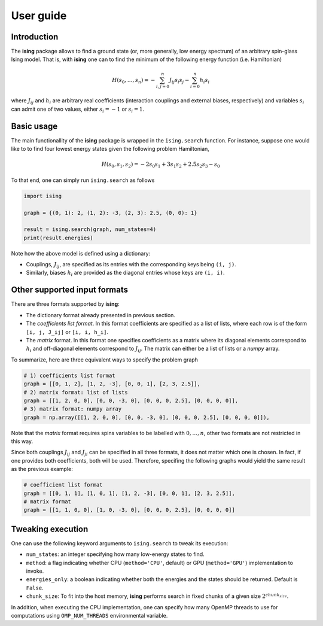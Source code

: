 User guide
==================

Introduction
---------------------------

The **ising** package allows to find a ground state (or, more generally, low energy spectrum) of an arbitrary spin-glass Ising model. That is, with **ising** one can to find the minimum of the following energy function (i.e. Hamiltonian)

.. math::

   H(s_0, \ldots, s_n) = - \sum_{i, j=0}^n J_{ij} s_i s_j - \sum_{i=0}^n h_i s_i

where :math:`J_{ij}` and :math:`h_i` are arbitrary real coefficients (interaction couplings and external biases, respectively) and variables :math:`s_i` can admit one of two values, either :math:`s_i=-1` or :math:`s_i=1`.

Basic usage
-----------

The main functionallity of the **ising** package is wrapped in the ``ising.search`` function. For instance, suppose one would like to to find four lowest energy states given the following problem Hamiltonian,


.. math::

   H(s_0, s_1, s_2) = -2s_0s_1 + 3s_1s_2 + 2.5s_2s_3 -s_0

To that end, one can simply run ``ising.search`` as follows

.. code:: python

	  import ising

	  graph = {(0, 1): 2, (1, 2): -3, (2, 3): 2.5, (0, 0): 1}

	  result = ising.search(graph, num_states=4)
	  print(result.energies)

Note how the above model is defined using a dictionary:

- Couplings, :math:`J_{ij}`, are specified as its entries with the corresponding keys being ``(i, j)``.
- Similarly, biases :math:`h_i` are provided as the diagonal entries whose keys are ``(i, i)``.

Other supported input formats
-----------------------------

There are three formats supported by **ising**:

- The dictionary format already presented in previous section.
- The *coefficients list format*. In this format coefficients are specified as a list of lists, where each row is of the form ``[i, j, J_ij]`` or ``[i, i, h_i]``.
- The *matrix* format. In this format one specifies coefficients as a matrix where its diagonal elements correspond to :math:`h_i` and off-diagonal elements correspond to :math:`J_{ij}`. The matrix can either be a list of lists or a `numpy` array.

To summarize, here are three equivalent ways to specify the problem graph

.. code:: python

	  # 1) coefficients list format
          graph = [[0, 1, 2], [1, 2, -3], [0, 0, 1], [2, 3, 2.5]],
	  # 2) matrix format: list of lists
          graph = [[1, 2, 0, 0], [0, 0, -3, 0], [0, 0, 0, 2.5], [0, 0, 0, 0]],
	  # 3) matrix format: numpy array
          graph = np.array([[1, 2, 0, 0], [0, 0, -3, 0], [0, 0, 0, 2.5], [0, 0, 0, 0]]),

Note that the *matrix* format requires spins variables to be labelled with :math:`0, \ldots, n`, other two formats are not restricted in this way.

Since both couplings :math:`J_{ij}` and :math:`J_{ji}` can be specified in all three formats, it does not matter which one is chosen. In fact, if one provides both coefficients, both will be used. Therefore, specifing the following graphs would yield the same result as the previous example:

.. code:: python
	  
	  # coefficient list format
	  graph = [[0, 1, 1], [1, 0, 1], [1, 2, -3], [0, 0, 1], [2, 3, 2.5]],
	  # matrix format
	  graph = [[1, 1, 0, 0], [1, 0, -3, 0], [0, 0, 0, 2.5], [0, 0, 0, 0]]

Tweaking execution
------------------

One can use the following keyword arguments to ``ising.search`` to tweak its execution:

- ``num_states``: an integer specifying how many low-energy states to find.
- ``method``: a flag indicating whether CPU (``method='CPU'``, default) or GPU (``method='GPU'``) implementation to invoke. 
- ``energies_only``: a boolean indicating whether both the energies and the states should be returned. Default is ``False``. 
- ``chunk_size``: To fit into the host memory, **ising** performs search in fixed chunks of a given size :math:`2^{chunk_size}`.

In addition, when executing the CPU implementation, one can specify how many OpenMP threads to use for computations using ``OMP_NUM_THREADS`` environmental variable.
